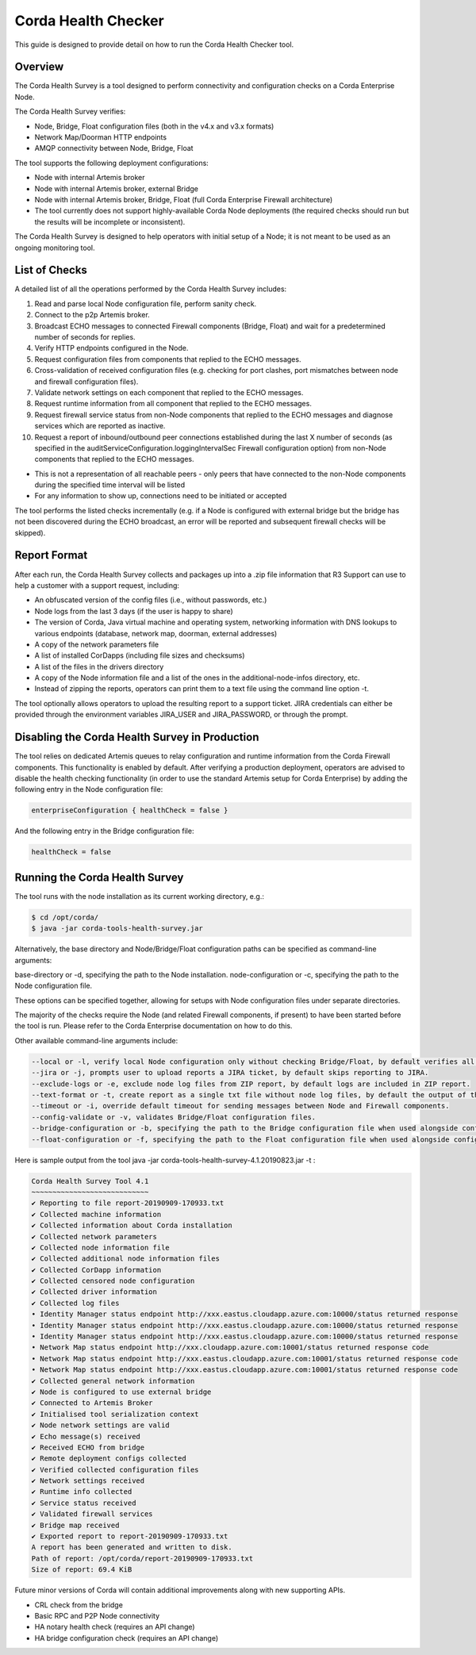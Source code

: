 Corda Health Checker
====================

This guide is designed to provide detail on how to run the Corda Health Checker tool. 



Overview
--------

The Corda Health Survey is a tool designed to perform connectivity and configuration checks on a Corda Enterprise Node.

The Corda Health Survey verifies:

- Node, Bridge, Float configuration files (both in the v4.x and v3.x formats)
- Network Map/Doorman HTTP endpoints
- AMQP connectivity between Node, Bridge, Float

The tool supports the following deployment configurations:

- Node with internal Artemis broker
- Node with internal Artemis broker, external Bridge
- Node with internal Artemis broker, Bridge, Float (full Corda Enterprise Firewall architecture)
- The tool currently does not support highly-available Corda Node deployments (the required checks should run but the results will be incomplete or inconsistent).

The Corda Health Survey is designed to help operators with initial setup of a Node; it is not meant to be used as an ongoing monitoring tool.

List of Checks
--------------

A detailed list of all the operations performed by the Corda Health Survey includes:

1. Read and parse local Node configuration file, perform sanity check.
2. Connect to the p2p Artemis broker.
3. Broadcast ECHO messages to connected Firewall components (Bridge, Float) and wait for a predetermined number of seconds for replies.
4. Verify HTTP endpoints configured in the Node.
5. Request configuration files from components that replied to the ECHO messages.
6. Cross-validation of received configuration files (e.g. checking for port clashes, port mismatches between node and firewall configuration files).
7. Validate network settings on each component that replied to the ECHO messages.
8. Request runtime information from all component that replied to the ECHO messages.
9. Request firewall service status from non-Node components that replied to the ECHO messages and diagnose services which are reported as inactive.
10. Request a report of inbound/outbound peer connections established during the last X number of seconds (as specified in the auditServiceConfiguration.loggingIntervalSec Firewall configuration option) from non-Node components that replied to the ECHO messages.


- This is not a representation of all reachable peers - only peers that have connected to the non-Node components during the specified time interval will be listed
- For any information to show up, connections need to be initiated or accepted


The tool performs the listed checks incrementally (e.g. if a Node is configured with external bridge but the bridge has not been discovered during the ECHO broadcast, an error will be reported and subsequent firewall checks will be skipped).

Report Format
-------------

After each run, the Corda Health Survey collects and packages up into a .zip file information that R3 Support can use to help a customer with a support request, including:

- An obfuscated version of the config files (i.e., without passwords, etc.)
- Node logs from the last 3 days (if the user is happy to share)
- The version of Corda, Java virtual machine and operating system, networking information with DNS lookups to various endpoints (database, network map, doorman, external addresses)
- A copy of the network parameters file
- A list of installed CorDapps (including file sizes and checksums)
- A list of the files in the drivers directory
- A copy of the Node information file and a list of the ones in the additional-node-infos directory, etc.
- Instead of zipping the reports, operators can print them to a text file using the command line option -t.

The tool optionally allows operators to upload the resulting report to a support ticket. JIRA credentials can either be provided through the environment variables JIRA_USER and JIRA_PASSWORD, or through the prompt.

Disabling the Corda Health Survey in Production
-----------------------------------------------

The tool relies on dedicated Artemis queues to relay configuration and runtime information from the Corda Firewall components. This functionality is enabled by default. After verifying a production deployment, operators are advised to disable the health checking functionality (in order to use the standard Artemis setup for Corda Enterprise) by adding the following entry in the Node configuration file:

.. sourcecode:: shell

	enterpriseConfiguration { healthCheck = false }

And the following entry in the Bridge configuration file:

.. sourcecode:: shell

	healthCheck = false

Running the Corda Health Survey
-------------------------------

The tool runs with the node installation as its current working directory, e.g.:

.. sourcecode:: shell

	$ cd /opt/corda/
	$ java -jar corda-tools-health-survey.jar

Alternatively, the base directory and Node/Bridge/Float configuration paths can be specified as command-line arguments:

base-directory or -d, specifying the path to the Node installation.
node-configuration or -c, specifying the path to the Node configuration file.

These options can be specified together, allowing for setups with Node configuration files under separate directories.

The majority of the checks require the Node (and related Firewall components, if present) to have been started before the tool is run. Please refer to the Corda Enterprise documentation on how to do this.

Other available command-line arguments include:

.. sourcecode:: shell

	--local or -l, verify local Node configuration only without checking Bridge/Float, by default verifies all.
	--jira or -j, prompts user to upload reports a JIRA ticket, by default skips reporting to JIRA.
	--exclude-logs or -e, exclude node log files from ZIP report, by default logs are included in ZIP report.
	--text-format or -t, create report as a single txt file without node log files, by default the output of the tool is packaged in a ZIP file.
	--timeout or -i, override default timeout for sending messages between Node and Firewall components.
	--config-validate or -v, validates Bridge/Float configuration files.
	--bridge-configuration or -b, specifying the path to the Bridge configuration file when used alongside config-validate.
	--float-configuration or -f, specifying the path to the Float configuration file when used alongside config-validate.

Here is sample output from the tool java -jar corda-tools-health-survey-4.1.20190823.jar -t :

.. sourcecode:: shell

	Corda Health Survey Tool 4.1
	~~~~~~~~~~~~~~~~~~~~~~~~~~~~
 	✔ Reporting to file report-20190909-170933.txt
	✔ Collected machine information
	✔ Collected information about Corda installation
	✔ Collected network parameters
	✔ Collected node information file
	✔ Collected additional node information files
	✔ Collected CorDapp information
	✔ Collected censored node configuration
	✔ Collected driver information
	✔ Collected log files
	• Identity Manager status endpoint http://xxx.eastus.cloudapp.azure.com:10000/status returned response  
	• Identity Manager status endpoint http://xxx.eastus.cloudapp.azure.com:10000/status returned response  
	• Identity Manager status endpoint http://xxx.eastus.cloudapp.azure.com:10000/status returned response  
	• Network Map status endpoint http://xxx.cloudapp.azure.com:10001/status returned response code  
	• Network Map status endpoint http://xxx.eastus.cloudapp.azure.com:10001/status returned response code  
	• Network Map status endpoint http://xxx.eastus.cloudapp.azure.com:10001/status returned response code  
	✔ Collected general network information
	✔ Node is configured to use external bridge
	✔ Connected to Artemis Broker
	✔ Initialised tool serialization context
	✔ Node network settings are valid
	✔ Echo message(s) received
	✔ Received ECHO from bridge
	✔ Remote deployment configs collected
	✔ Verified collected configuration files
	✔ Network settings received
	✔ Runtime info collected
	✔ Service status received
	✔ Validated firewall services
	✔ Bridge map received
	✔ Exported report to report-20190909-170933.txt
	A report has been generated and written to disk.
	Path of report: /opt/corda/report-20190909-170933.txt
	Size of report: 69.4 KiB



Future minor versions of Corda will contain additional improvements along with new supporting APIs.

- CRL check from the bridge
- Basic RPC and P2P Node connectivity
- HA notary health check (requires an API change)
- HA bridge configuration check (requires an API change)
